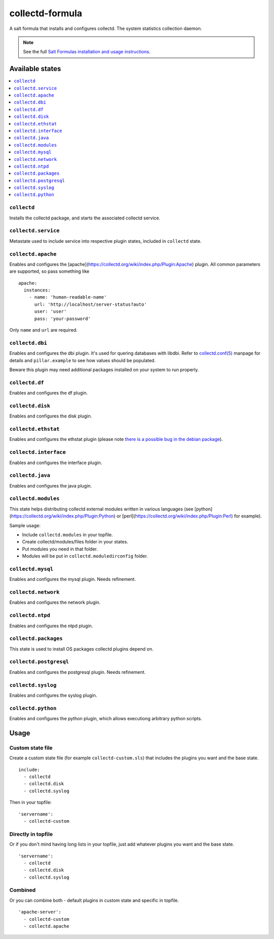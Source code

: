 ================
collectd-formula
================

A salt formula that installs and configures collectd. The system statistics collection daemon.

.. note::

    See the full `Salt Formulas installation and usage instructions
    <http://docs.saltstack.com/en/latest/topics/development/conventions/formulas.html>`_.

Available states
================

.. contents::
    :local:

``collectd``
------------

Installs the collectd package, and starts the associated collectd service.

``collectd.service``
------------

Metastate used to include service into respective plugin states, included in ``collectd`` state.

``collectd.apache``
------------

Enables and configures the [apache](https://collectd.org/wiki/index.php/Plugin:Apache) plugin.
All common parameters are supported, so pass something like ::

    apache:
      instances:
        - name: 'human-readable-name'
          url: 'http://localhost/server-status?auto'
          user: 'user'
          pass: 'your-password'

Only ``name`` and ``url`` are required.

``collectd.dbi``
------------

Enables and configures the dbi plugin. It's used for quering databases with libdbi.
Refer to `collectd.conf(5) <https://collectd.org/documentation/manpages/collectd.conf.5.shtml#plugin_dbi>`_ manpage for details
and ``pillar.example`` to see how values should be populated.

Beware this plugin may need additional packages installed on your system to run properly.

``collectd.df``
------------

Enables and configures the df plugin.

``collectd.disk``
------------

Enables and configures the disk plugin.

``collectd.ethstat``
------------

Enables and configures the ethstat plugin (please note `there is a possible bug in the debian package <https://bugs.debian.org/cgi-bin/bugreport.cgi?bug=698584>`_).

``collectd.interface``
------------

Enables and configures the interface plugin.

``collectd.java``
------------

Enables and configures the java plugin.

``collectd.modules``
------------

This state helps distributing collectd external modules written in various languages
(see [python](https://collectd.org/wiki/index.php/Plugin:Python) or
[perl](https://collectd.org/wiki/index.php/Plugin:Perl) for example).

Sample usage:

* Include ``collectd.modules`` in your topfile.
* Create collectd/modules/files folder in your states.
* Put modules you need in that folder.
* Modules will be put in ``collectd.moduledirconfig`` folder.


``collectd.mysql``
------------

Enables and configures the mysql plugin. Needs refinement.

``collectd.network``
------------

Enables and configures the network plugin.

``collectd.ntpd``
------------

Enables and configures the ntpd plugin.

``collectd.packages``
------------

This state is used to install OS packages collectd plugins depend on.

``collectd.postgresql``
------------

Enables and configures the postgresql plugin. Needs refinement.

``collectd.syslog``
------------

Enables and configures the syslog plugin.

``collectd.python``
------------

Enables and configures the python plugin, which allows executiong arbitrary python scripts.

Usage
================

Custom state file
-----------------

Create a custom state file (for example ``collectd-custom.sls``) that includes the plugins you want and the base state. ::

    include:
      - collectd
      - collectd.disk
      - collectd.syslog

Then in your topfile: ::

    'servername':
      - collectd-custom

Directly in topfile
-------------------

Or if you don't mind having long lists in your topfile, just add whatever plugins you want and the base state. ::

    'servername':
      - collectd
      - collectd.disk
      - collectd.syslog

Combined
--------

Or you can combine both - default plugins in custom state and specific in topfile. ::

    'apache-server':
      - collectd-custom
      - collectd.apache